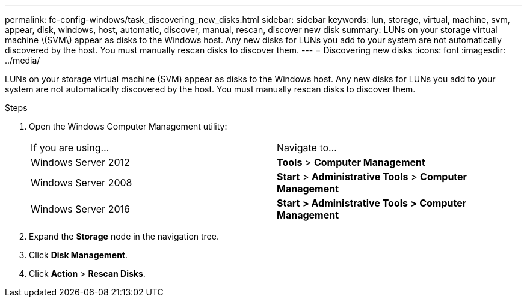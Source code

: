 ---
permalink: fc-config-windows/task_discovering_new_disks.html
sidebar: sidebar
keywords: lun, storage, virtual, machine, svm, appear, disk, windows, host, automatic, discover, manual, rescan, discover new disk
summary: LUNs on your storage virtual machine \(SVM\) appear as disks to the Windows host. Any new disks for LUNs you add to your system are not automatically discovered by the host. You must manually rescan disks to discover them.
---
= Discovering new disks
:icons: font
:imagesdir: ../media/

[.lead]
LUNs on your storage virtual machine (SVM) appear as disks to the Windows host. Any new disks for LUNs you add to your system are not automatically discovered by the host. You must manually rescan disks to discover them.

.Steps

. Open the Windows Computer Management utility:
+
|===
| If you are using...| Navigate to...
a|
Windows Server 2012
a|
*Tools* > *Computer Management*
a|
Windows Server 2008
a|
*Start* > *Administrative Tools* > *Computer Management*
a|
Windows Server 2016
a|
*Start* *> Administrative Tools* *> Computer Management*
|===

. Expand the *Storage* node in the navigation tree.
. Click *Disk Management*.
. Click *Action* > *Rescan Disks*.
